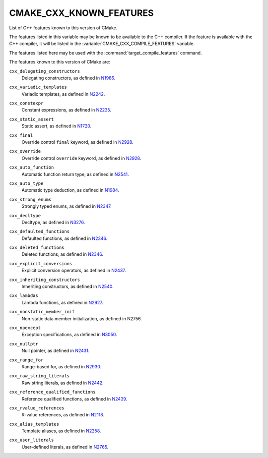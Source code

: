 CMAKE_CXX_KNOWN_FEATURES
------------------------

List of C++ features known to this version of CMake.

The features listed in this variable may be known to be available to the
C++ compiler.  If the feature is available with the C++ compiler, it will
be listed in the :variable:`CMAKE_CXX_COMPILE_FEATURES` variable.

The features listed here may be used with the :command:`target_compile_features`
command.

The features known to this version of CMake are:

``cxx_delegating_constructors``
  Delegating constructors, as defined in N1986_.

.. _N1986: http://www.open-std.org/jtc1/sc22/wg21/docs/papers/2006/n1986.pdf

``cxx_variadic_templates``
  Variadic templates, as defined in N2242_.

.. _N2242: http://www.open-std.org/jtc1/sc22/wg21/docs/papers/2007/n2242.pdf

``cxx_constexpr``
  Constant expressions, as defined in N2235_.

.. _N2235: http://www.open-std.org/jtc1/sc22/wg21/docs/papers/2007/n2235.pdf

``cxx_static_assert``
  Static assert, as defined in N1720_.

.. _N1720: http://www.open-std.org/jtc1/sc22/wg21/docs/papers/2004/n1720.html

``cxx_final``
  Override control ``final`` keyword, as defined in N2928_.

.. _N2928: http://www.open-std.org/JTC1/SC22/WG21/docs/papers/2009/n2928.htm

``cxx_override``
  Override control ``override`` keyword, as defined in N2928_.

.. _N2928: http://www.open-std.org/JTC1/SC22/WG21/docs/papers/2009/n2928.htm

``cxx_auto_function``
  Automatic function return type, as defined in N2541_.

.. _N2541: http://www.open-std.org/jtc1/sc22/wg21/docs/papers/2008/n2541.htm

``cxx_auto_type``
  Automatic type deduction, as defined in N1984_.

.. _N1984: http://www.open-std.org/jtc1/sc22/wg21/docs/papers/2006/n1984.pdf

``cxx_strong_enums``
  Strongly typed enums, as defined in N2347_.

.. _N2347: http://www.open-std.org/jtc1/sc22/wg21/docs/papers/2007/n2347.pdf

``cxx_decltype``
  Decltype, as defined in N3276_.

.. _N3276: http://www.open-std.org/jtc1/sc22/wg21/docs/papers/2011/n3276.pdf

``cxx_defaulted_functions``
  Defaulted functions, as defined in N2346_.

.. _N2346: http://www.open-std.org/jtc1/sc22/wg21/docs/papers/2007/n2346.htm

``cxx_deleted_functions``
  Deleted functions, as defined in  N2346_.

.. _N2346: http://www.open-std.org/jtc1/sc22/wg21/docs/papers/2007/n2346.htm

``cxx_explicit_conversions``
  Explicit conversion operators, as defined in N2437_.

.. _N2437: http://www.open-std.org/jtc1/sc22/wg21/docs/papers/2007/n2437.pdf

``cxx_inheriting_constructors``
  Inheriting constructors, as defined in N2540_.

.. _N2540: http://www.open-std.org/jtc1/sc22/wg21/docs/papers/2008/n2540.htm

``cxx_lambdas``
  Lambda functions, as defined in N2927_.

.. _N2927: http://www.open-std.org/jtc1/sc22/wg21/docs/papers/2009/n2927.pdf

``cxx_nonstatic_member_init``
  Non-static data member initialization, as defined in N2756.

.. _N2756: http://www.open-std.org/jtc1/sc22/wg21/docs/papers/2008/n2756.htm

``cxx_noexcept``
  Exception specifications, as defined in N3050_.

.. _N3050: http://www.open-std.org/jtc1/sc22/wg21/docs/papers/2010/n3050.html

``cxx_nullptr``
  Null pointer, as defined in N2431_.

.. _N2431: http://www.open-std.org/jtc1/sc22/wg21/docs/papers/2007/n2431.pdf

``cxx_range_for``
  Range-based for, as defined in N2930_.

.. _N2930: http://www.open-std.org/jtc1/sc22/wg21/docs/papers/2009/n2930.html

``cxx_raw_string_literals``
  Raw string literals, as defined in N2442_.

.. _N2442: http://www.open-std.org/jtc1/sc22/wg21/docs/papers/2007/n2442.htm

``cxx_reference_qualified_functions``
  Reference qualified functions, as defined in N2439_.

.. _N2439: http://www.open-std.org/jtc1/sc22/wg21/docs/papers/2007/n2439.htm

``cxx_rvalue_references``
  R-value references, as defined in N2118_.

.. _N2118: http://www.open-std.org/jtc1/sc22/wg21/docs/papers/2006/n2118.html

``cxx_alias_templates``
  Template aliases, as defined in N2258_.

.. _N2258: http://www.open-std.org/jtc1/sc22/wg21/docs/papers/2007/n2258.pdf

``cxx_user_literals``
  User-defined literals, as defined in N2765_.

.. _N2765: http://www.open-std.org/jtc1/sc22/wg21/docs/papers/2008/n2765.pdf
